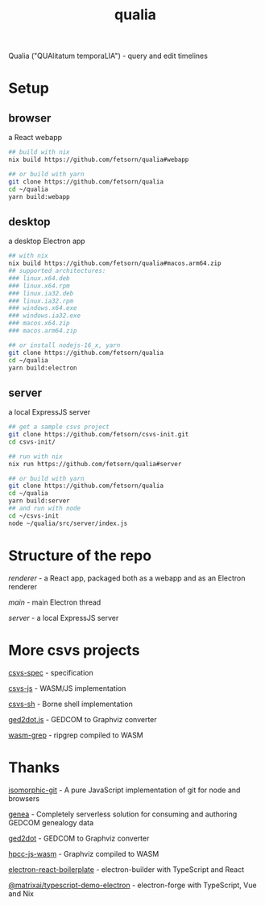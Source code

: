 #+TITLE: qualia
#+OPTIONS: toc:nil

Qualia ("QUAlitatum temporaLIA") - query and edit timelines

* Setup
** browser
a React webapp
#+begin_src sh
## build with nix
nix build https://github.com/fetsorn/qualia#webapp

## or build with yarn
git clone https://github.com/fetsorn/qualia
cd ~/qualia
yarn build:webapp
#+end_src
** desktop
a desktop Electron app
#+begin_src sh
## with nix
nix build https://github.com/fetsorn/qualia#macos.arm64.zip
## supported architectures:
### linux.x64.deb
### linux.x64.rpm
### linux.ia32.deb
### linux.ia32.rpm
### windows.x64.exe
### windows.ia32.exe
### macos.x64.zip
### macos.arm64.zip

## or install nodejs-16_x, yarn
git clone https://github.com/fetsorn/qualia
cd ~/qualia
yarn build:electron
#+end_src
** server
a local ExpressJS server
#+begin_src sh
## get a sample csvs project
git clone https://github.com/fetsorn/csvs-init.git
cd csvs-init/

## run with nix
nix run https://github.com/fetsorn/qualia#server

## or build with yarn
git clone https://github.com/fetsorn/qualia
cd ~/qualia
yarn build:server
## and run with node
cd ~/csvs-init
node ~/qualia/src/server/index.js
#+end_src
* Structure of the repo
[[src/renderer][renderer]] - a React app, packaged both as a webapp and as an Electron renderer

[[src/main][main]] - main Electron thread

[[src/server][server]] - a local ExpressJS server
* More csvs projects
[[https://github.com/fetsorn/csvs-spec][csvs-spec]] - specification

[[https://github.com/fetsorn/csvs-js][csvs-js]] - WASM/JS implementation

[[https://github.com/fetsorn/csvs-sh][csvs-sh]] - Borne shell implementation

[[https://github.com/fetsorn/ged2dot.js][ged2dot.js]] - GEDCOM to Graphviz converter

[[https://github.com/fetsorn/wasm-grep][wasm-grep]] - ripgrep compiled to WASM

* Thanks
[[https://github.com/isomorphic-git/isomorphic-git][isomorphic-git]] - A pure JavaScript implementation of git for node and browsers

[[https://github.com/genea-app/genea-app][genea]] - Completely serverless solution for consuming and authoring GEDCOM genealogy data

[[https://github.com/vmiklos/ged2dot][ged2dot]] - GEDCOM to Graphviz converter

[[https://github.com/hpcc-systems/hpcc-js-wasm][hpcc-js-wasm]] - Graphviz compiled to WASM

[[https://github.com/electron-react-boilerplate/electron-react-boilerplate][electron-react-boilerplate]] - electron-builder with TypeScript and React

[[https://github.com/MatrixAI/TypeScript-Demo-Electron.git][@matrixai/typescript-demo-electron]] - electron-forge with TypeScript, Vue and Nix
